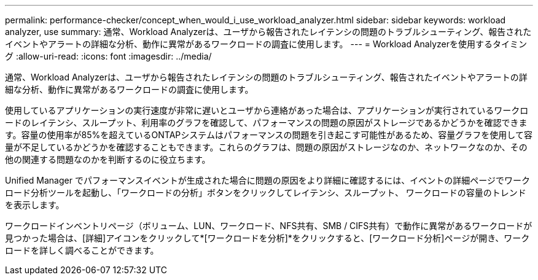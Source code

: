 ---
permalink: performance-checker/concept_when_would_i_use_workload_analyzer.html 
sidebar: sidebar 
keywords: workload analyzer, use 
summary: 通常、Workload Analyzerは、ユーザから報告されたレイテンシの問題のトラブルシューティング、報告されたイベントやアラートの詳細な分析、動作に異常があるワークロードの調査に使用します。 
---
= Workload Analyzerを使用するタイミング
:allow-uri-read: 
:icons: font
:imagesdir: ../media/


[role="lead"]
通常、Workload Analyzerは、ユーザから報告されたレイテンシの問題のトラブルシューティング、報告されたイベントやアラートの詳細な分析、動作に異常があるワークロードの調査に使用します。

使用しているアプリケーションの実行速度が非常に遅いとユーザから連絡があった場合は、アプリケーションが実行されているワークロードのレイテンシ、スループット、利用率のグラフを確認して、パフォーマンスの問題の原因がストレージであるかどうかを確認できます。容量の使用率が85%を超えているONTAPシステムはパフォーマンスの問題を引き起こす可能性があるため、容量グラフを使用して容量が不足しているかどうかを確認することもできます。これらのグラフは、問題の原因がストレージなのか、ネットワークなのか、その他の関連する問題なのかを判断するのに役立ちます。

Unified Manager でパフォーマンスイベントが生成された場合に問題の原因をより詳細に確認するには、イベントの詳細ページでワークロード分析ツールを起動し、「ワークロードの分析」ボタンをクリックしてレイテンシ、スループット、 ワークロードの容量のトレンドを表示します。

ワークロードインベントリページ（ボリューム、LUN、ワークロード、NFS共有、SMB / CIFS共有）で動作に異常があるワークロードが見つかった場合は、[詳細]アイコンをクリックしimage:../media/more_icon.gif[""]て*[ワークロードを分析]*をクリックすると、[ワークロード分析]ページが開き、ワークロードを詳しく調べることができます。

